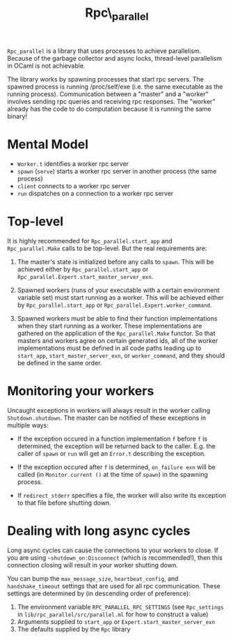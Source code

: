 #+TITLE: Rpc\_parallel

=Rpc_parallel= is a library that uses processes to achieve
parallelism. Because of the garbage collector and async locks,
thread-level parallelism in OCaml is not achievable.

The library works by spawning processes that start rpc servers. The
spawned process is running /proc/self/exe (i.e. the same executable as
the running process). Communication between a "master" and a "worker"
involves sending rpc queries and receiving rpc responses. The "worker"
already has the code to do computation because it is running the same
binary!

* Mental Model

- =Worker.t= identifies a worker rpc server
- =spawn= (=serve=) starts a worker rpc server in another process (the same
  process)
- =client= connects to a worker rpc server
- =run= dispatches on a connection to a worker rpc server

* Top-level

It is highly recommended for =Rpc_parallel.start_app= and =Rpc_parallel.Make=
calls to be top-level. But the real requirements are:

1) The master's state is initialized before any calls to =spawn=. This will be
   achieved either by =Rpc_parallel.start_app= or
   =Rpc_parallel.Expert.start_master_server_exn=.

2) Spawned workers (runs of your executable with a certain environment variable
   set) must start running as a worker. This will be achieved either by
   =Rpc_parallel.start_app= or =Rpc_parallel.Expert.worker_command=.

3) Spawned workers must be able to find their function implementations when they
   start running as a worker. These implementations are gathered on the
   application of the =Rpc_parallel.Make= functor. So that masters and workers
   agree on certain generated ids, all of the worker implementations must be
   defined in all code paths leading up to =start_app=,
   =start_master_server_exn=, or =worker_command=, and they should be defined in
   the same order.

* Monitoring your workers

Uncaught exceptions in workers will always result in the worker
calling =Shutdown.shutdown=. The master can be notified of these
exceptions in multiple ways:

- If the exception occured in a function implementation =f= before =f= is
  determined, the exception will be returned back to the caller. E.g. the caller
  of =spawn= or =run= will get an =Error.t= describing the exception.

- If the exception occured after =f= is determined, =on_failure exn= will be
  called (in =Monitor.current ()= at the time of =spawn=) in the spawning
  process.

- If =redirect_stderr= specifies a file, the worker will also write its
  exception to that file before shutting down.

* Dealing with long async cycles

Long async cycles can cause the connections to your workers to close.
If you are using =~shutdown_on:Disconnect= (which is recommended!),
then this connection closing will result in your worker shutting down.

You can bump the =max_message_size=, =heartbeat_config=, and
=handshake_timeout= settings that are used for all rpc communication.
These settings are determined by (in descending order of preference):

1) The environment variable =RPC_PARALLEL_RPC_SETTINGS= (see
   =Rpc_settings= in =lib/rpc_parallel/src/parallel.ml= for how to
   construct a value)
2) Arguments supplied to =start_app= or =Expert.start_master_server_exn=
3) The defaults supplied by the =Rpc= library
